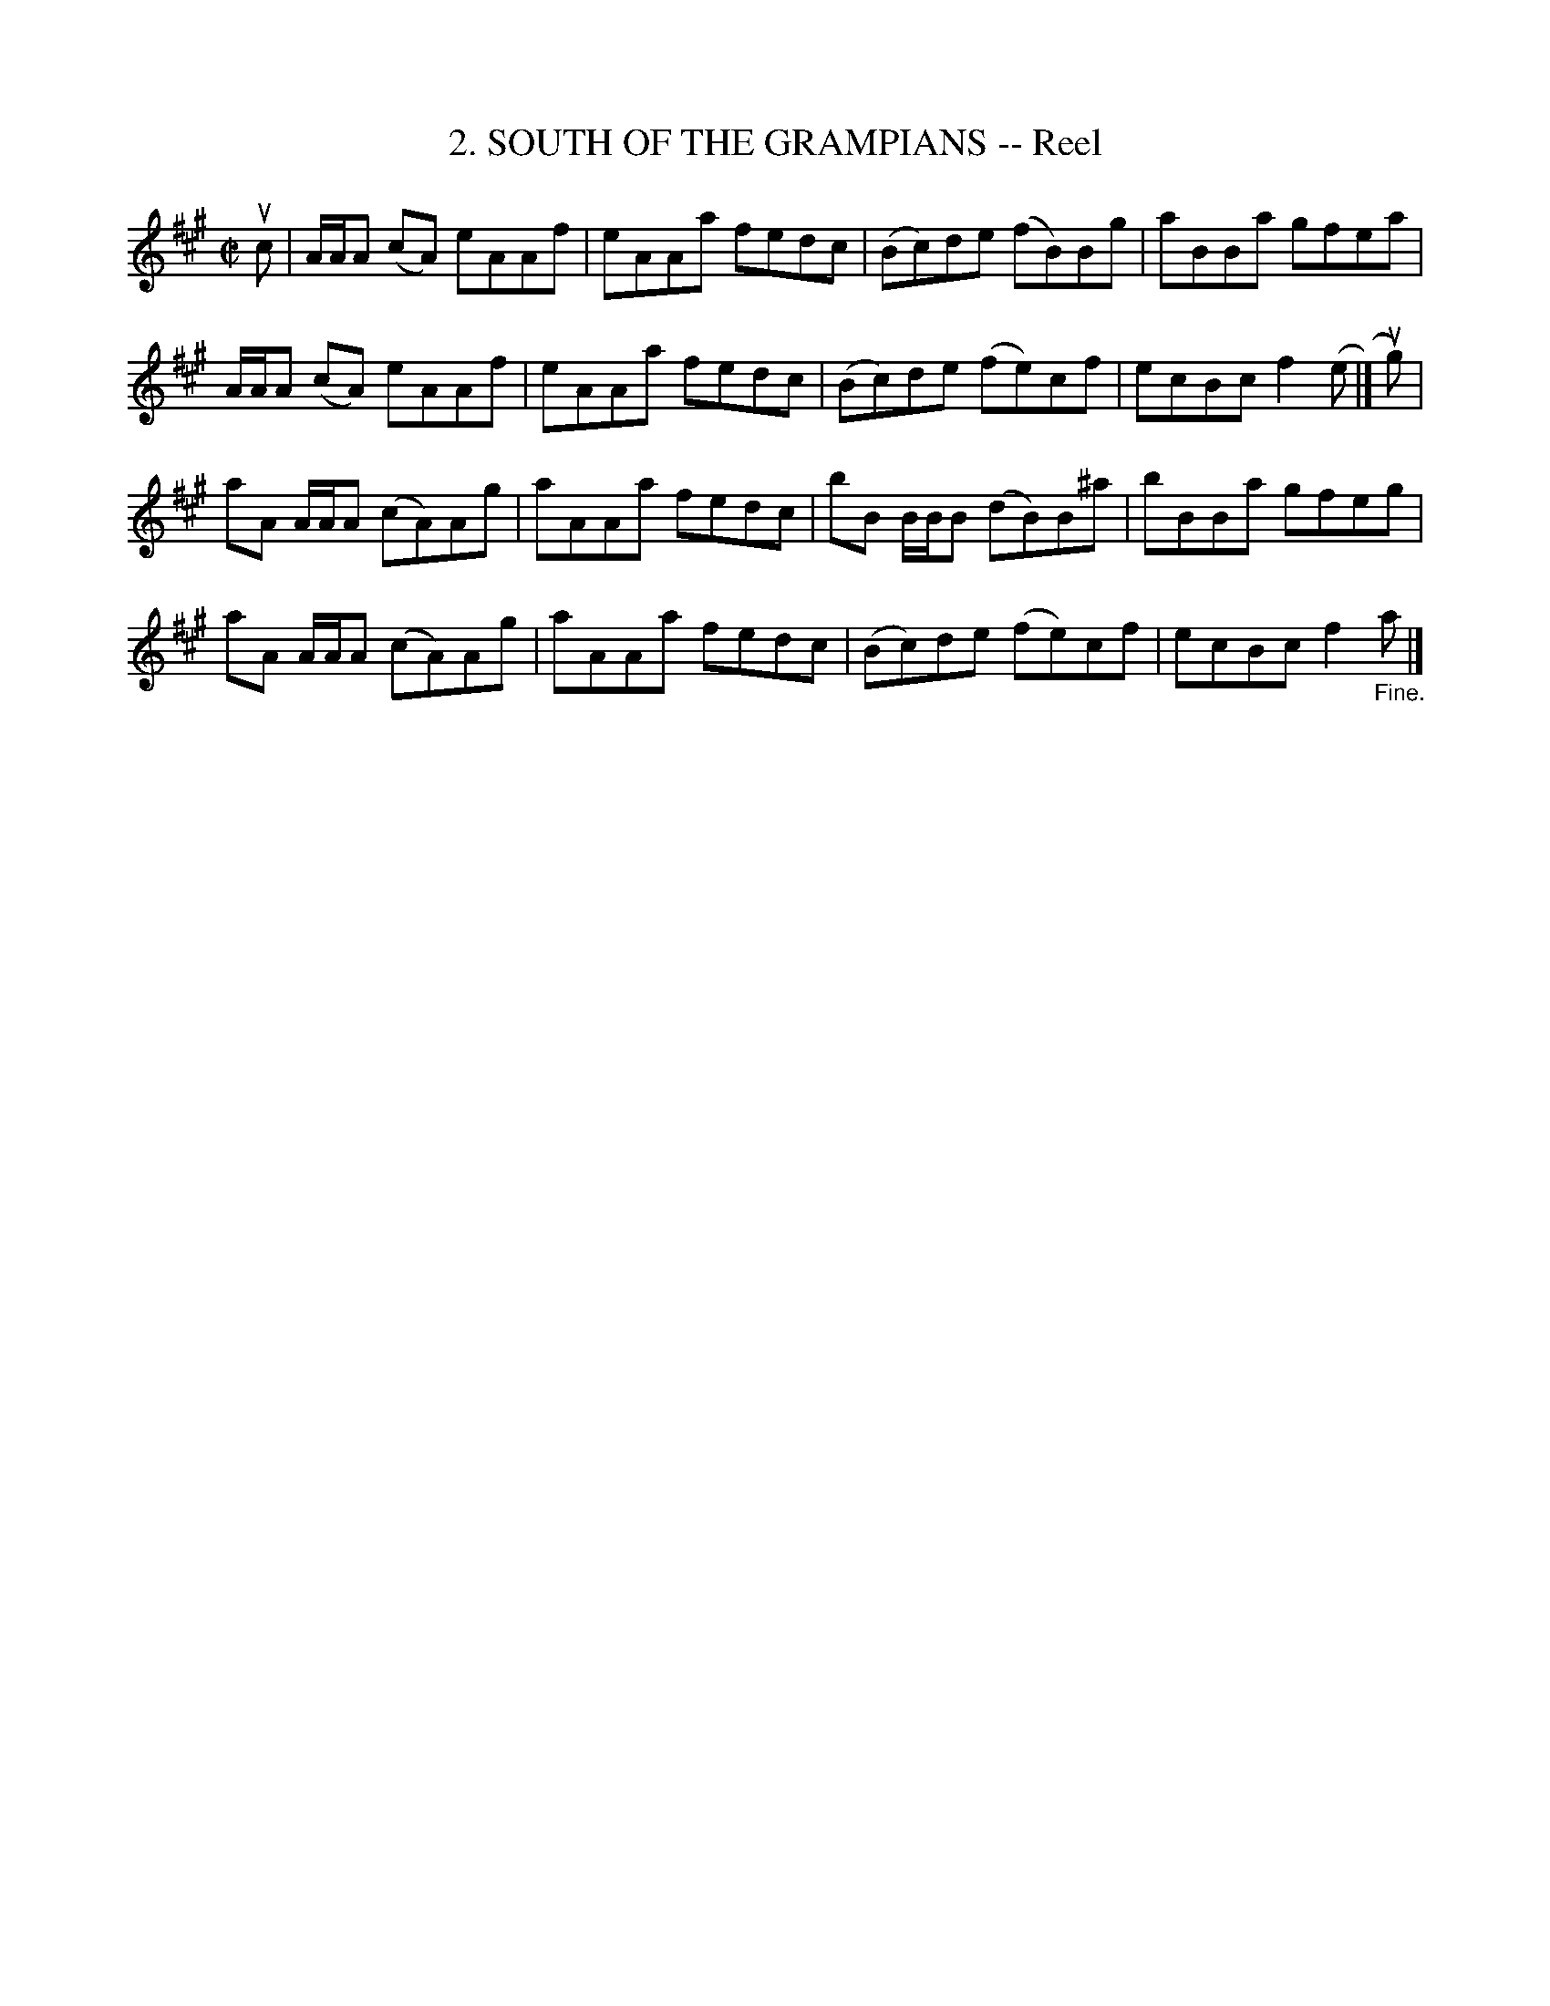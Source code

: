 X: 10682
T: 2. SOUTH OF THE GRAMPIANS -- Reel
R: reel
N: Six Strathspeys and Reels arranged by W.B. Laybourn
B: K\"ohler's Violin Repository, v.1, 1885 p.68 #2
F: http://www.archive.org/details/klersviolinrepos01edin
Z: 2012 John Chambers <jc:trillian.mit.edu>
M: C|
L: 1/8
K: A
uc |\
A/A/A (cA) eAAf | eAAa fedc | (Bc)de (fB)Bg | aBBa gfea |
A/A/A (cA) eAAf | eAAa fedc | (Bc)de (fe)cf | ecBc f2(e |] ug) |
aA A/A/A (cA)Ag | aAAa fedc | bB B/B/B (dB)B^a | bBBa gfeg |
aA A/A/A (cA)Ag | aAAa fedc | (Bc)de (fe)cf | ecBc f2"_Fine."a |]
